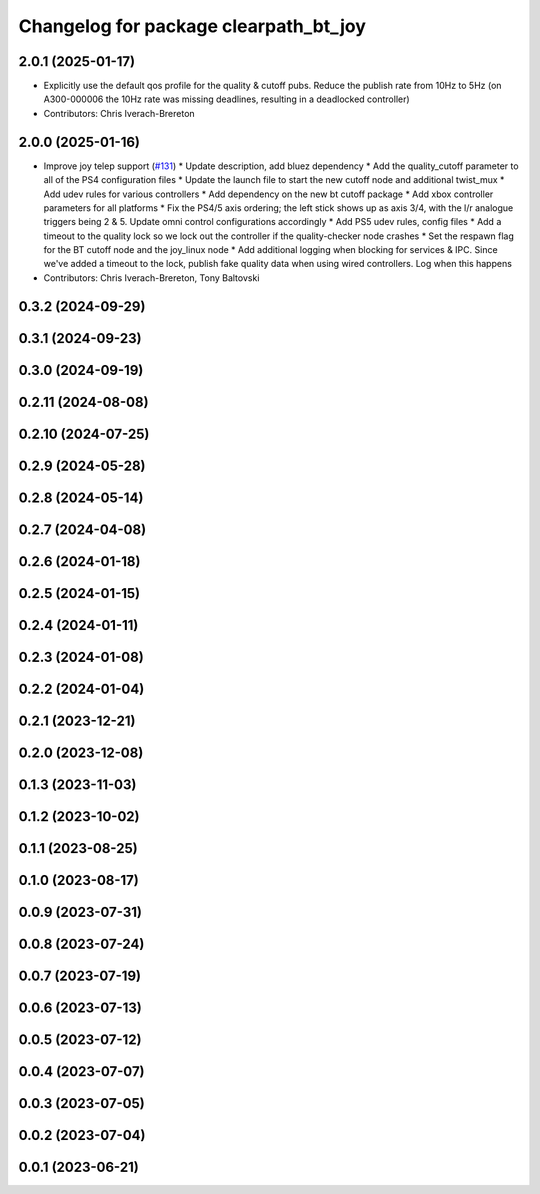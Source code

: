 ^^^^^^^^^^^^^^^^^^^^^^^^^^^^^^^^^^^^^^
Changelog for package clearpath_bt_joy
^^^^^^^^^^^^^^^^^^^^^^^^^^^^^^^^^^^^^^

2.0.1 (2025-01-17)
------------------
* Explicitly use the default qos profile for the quality & cutoff pubs. Reduce the publish rate from 10Hz to 5Hz (on A300-000006 the 10Hz rate was missing deadlines, resulting in a deadlocked controller)
* Contributors: Chris Iverach-Brereton

2.0.0 (2025-01-16)
------------------
* Improve joy telep support (`#131 <https://github.com/clearpathrobotics/clearpath_common/issues/131>`_)
  * Update description, add bluez dependency
  * Add the quality_cutoff parameter to all of the PS4 configuration files
  * Update the launch file to start the new cutoff node and additional twist_mux
  * Add udev rules for various controllers
  * Add dependency on the new bt cutoff package
  * Add xbox controller parameters for all platforms
  * Fix the PS4/5 axis ordering; the left stick shows up as axis 3/4, with the l/r analogue triggers being 2 & 5. Update omni control configurations accordingly
  * Add PS5 udev rules, config files
  * Add a timeout to the quality lock so we lock out the controller if the quality-checker node crashes
  * Set the respawn flag for the BT cutoff node and the joy_linux node
  * Add additional logging when blocking for services & IPC. Since we've added a timeout to the lock, publish fake quality data when using wired controllers. Log when this happens
* Contributors: Chris Iverach-Brereton, Tony Baltovski

0.3.2 (2024-09-29)
------------------

0.3.1 (2024-09-23)
------------------

0.3.0 (2024-09-19)
------------------

0.2.11 (2024-08-08)
-------------------

0.2.10 (2024-07-25)
-------------------

0.2.9 (2024-05-28)
------------------

0.2.8 (2024-05-14)
------------------

0.2.7 (2024-04-08)
------------------

0.2.6 (2024-01-18)
------------------

0.2.5 (2024-01-15)
------------------

0.2.4 (2024-01-11)
------------------

0.2.3 (2024-01-08)
------------------

0.2.2 (2024-01-04)
------------------

0.2.1 (2023-12-21)
------------------

0.2.0 (2023-12-08)
------------------

0.1.3 (2023-11-03)
------------------

0.1.2 (2023-10-02)
------------------

0.1.1 (2023-08-25)
------------------

0.1.0 (2023-08-17)
------------------

0.0.9 (2023-07-31)
------------------

0.0.8 (2023-07-24)
------------------

0.0.7 (2023-07-19)
------------------

0.0.6 (2023-07-13)
------------------

0.0.5 (2023-07-12)
------------------

0.0.4 (2023-07-07)
------------------

0.0.3 (2023-07-05)
------------------

0.0.2 (2023-07-04)
------------------

0.0.1 (2023-06-21)
------------------
